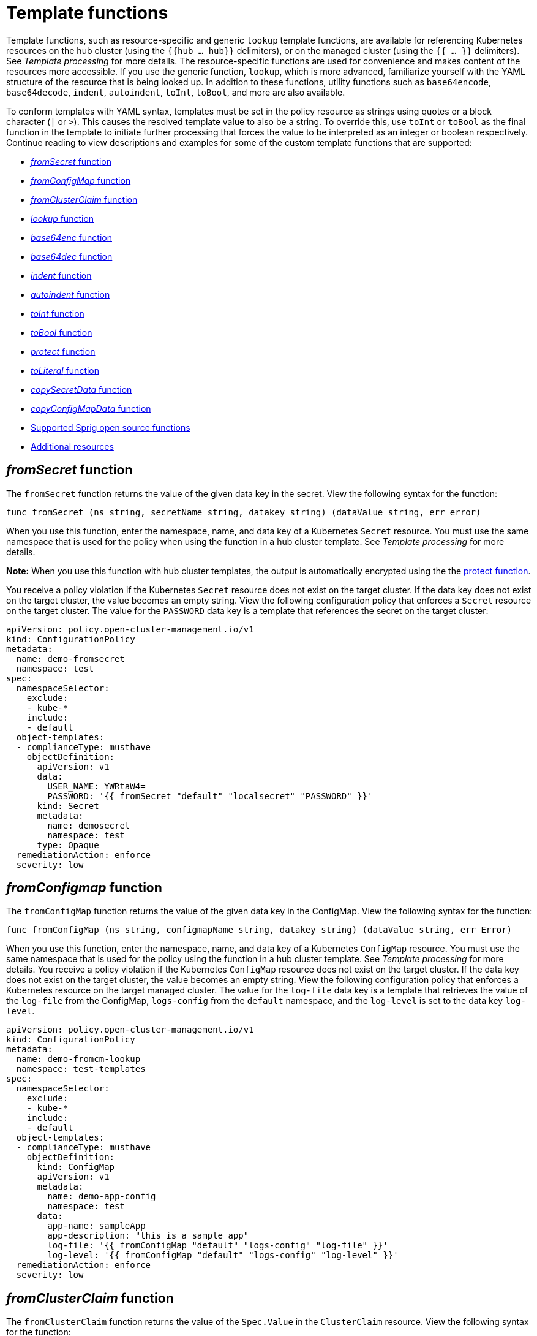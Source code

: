 [#template-functions]
= Template functions

Template functions, such as resource-specific and generic `lookup` template functions, are available for referencing Kubernetes resources on the hub cluster (using the `{{hub ... hub}}` delimiters), or on the managed cluster (using the `{{ ... }}` delimiters). See _Template processing_ for more details. The resource-specific functions are used for convenience and makes content of the resources more accessible. If you use the generic function, `lookup`, which is more advanced, familiarize yourself with the YAML structure of the resource that is being looked up. In addition to these functions, utility functions such as `base64encode`, `base64decode`, `indent`, `autoindent`, `toInt`, `toBool`, and more are also available.

To conform templates with YAML syntax, templates must be set in the policy resource as strings using quotes or a block character (`|` or `>`). This causes the resolved template value to also be a string. To override this, use `toInt` or `toBool` as the final function in the template to initiate further processing that forces the value to be interpreted as an integer or boolean respectively. Continue reading to view descriptions and examples for some of the custom template functions that are supported:

* <<fromsecret-func,_fromSecret_ function>>
* <<fromConfigMap-func,_fromConfigMap_ function>>
* <<fromclusterclaim-func,_fromClusterClaim_ function>>
* <<lookup-func,_lookup_ function>>
* <<base64enc-func,_base64enc_ function>>
* <<base64dec-func,_base64dec_ function>>
* <<indent-function,_indent_ function>>
* <<autoindent-function,_autoindent_ function>>
* <<toInt-function,_toInt_ function>>
* <<toBool-function,_toBool_ function>>
* <<protect-function,_protect_ function>>
* <<toliteral-function,_toLiteral_ function>>
* <<copysecretdata-function,_copySecretData_ function>>
* <<copyConfigMapData,_copyConfigMapData_ function>>
* <<open-source-community-functions,Supported Sprig open source functions>>
* <<additional-resources-temp,Additional resources>>

[#fromsecret-func]
== _fromSecret_ function

The `fromSecret` function returns the value of the given data key in the secret. View the following syntax for the function:

----
func fromSecret (ns string, secretName string, datakey string) (dataValue string, err error)
----

When you use this function, enter the namespace, name, and data key of a Kubernetes `Secret` resource. You must use the same namespace that is used for the policy when using the function in a hub cluster template. See _Template processing_ for more details.

*Note:* When you use this function with hub cluster templates, the output is automatically encrypted using the the <<protect-function,protect function>>. 

You receive a policy violation if the Kubernetes `Secret` resource does not exist on the target cluster. If the data key does not exist on the target cluster, the value becomes an empty string. View the following configuration policy that enforces a `Secret` resource on the target cluster. The value for the `PASSWORD` data key is a template that references the secret on the target cluster:

[source,yaml]
----
apiVersion: policy.open-cluster-management.io/v1
kind: ConfigurationPolicy
metadata:
  name: demo-fromsecret
  namespace: test
spec:
  namespaceSelector:
    exclude:
    - kube-*
    include:
    - default
  object-templates:
  - complianceType: musthave
    objectDefinition:
      apiVersion: v1
      data:
        USER_NAME: YWRtaW4=
        PASSWORD: '{{ fromSecret "default" "localsecret" "PASSWORD" }}'
      kind: Secret
      metadata:
        name: demosecret
        namespace: test
      type: Opaque
  remediationAction: enforce
  severity: low
----

[#fromConfigMap-func]
== _fromConfigmap_ function

The `fromConfigMap` function returns the value of the given data key in the ConfigMap. View the following syntax for the function:

----
func fromConfigMap (ns string, configmapName string, datakey string) (dataValue string, err Error)
----

When you use this function, enter the namespace, name, and data key of a Kubernetes `ConfigMap` resource. You must use the same namespace that is used for the policy using the function in a hub cluster template. See  _Template processing_ for more details. You receive a policy violation if the Kubernetes `ConfigMap` resource does not exist on the target cluster. If the data key does not exist on the target cluster, the value becomes an empty string. View the following configuration policy that enforces a Kubernetes resource on the target managed cluster. The value for the `log-file` data key is a template that retrieves the value of the `log-file` from the ConfigMap, `logs-config` from the `default` namespace, and the `log-level` is set to the data key `log-level`.

[source,yaml]
----
apiVersion: policy.open-cluster-management.io/v1
kind: ConfigurationPolicy
metadata:
  name: demo-fromcm-lookup
  namespace: test-templates
spec:
  namespaceSelector:
    exclude:
    - kube-*
    include:
    - default
  object-templates:
  - complianceType: musthave
    objectDefinition:
      kind: ConfigMap
      apiVersion: v1
      metadata:
        name: demo-app-config
        namespace: test
      data:
        app-name: sampleApp
        app-description: "this is a sample app"
        log-file: '{{ fromConfigMap "default" "logs-config" "log-file" }}'
        log-level: '{{ fromConfigMap "default" "logs-config" "log-level" }}'
  remediationAction: enforce
  severity: low
----

[#fromclusterclaim-func]
== _fromClusterClaim_ function

The `fromClusterClaim` function returns the value of the `Spec.Value` in the `ClusterClaim` resource. View the following syntax for the function:

----
func fromClusterClaim (clusterclaimName string) (value map[string]interface{}, err Error)
----

When you use this function, enter the name of a Kubernetes `ClusterClaim` resource. You receive a policy violation if the `ClusterClaim` resource does not exist. View the following example of the configuration policy that enforces a Kubernetes resource on the target managed cluster. The value for the `platform` data key is a template that retrieves the value of the `platform.open-cluster-management.io` cluster claim. Similarly, it retrieves values for `product` and `version` from the `ClusterClaim`:

[source,yaml]
----
apiVersion: policy.open-cluster-management.io/v1
kind: ConfigurationPolicy
metadata:
  name: demo-clusterclaims
  namespace: default
spec:
  namespaceSelector:
    exclude:
    - kube-*
    include:
    - default
  object-templates:
  - complianceType: musthave
    objectDefinition:
      kind: ConfigMap
      apiVersion: v1
      metadata:
        name: sample-app-config
        namespace: default
      data:
        # Configuration values can be set as key-value properties
        platform: '{{ fromClusterClaim "platform.open-cluster-management.io" }}'
        product: '{{ fromClusterClaim "product.open-cluster-management.io" }}'
        version: '{{ fromClusterClaim "version.openshift.io" }}'
  remediationAction: enforce
  severity: low
----

[#lookup-func]
== _lookup_ function

The `lookup` function returns the Kubernetes resource as a JSON compatible map. If the requested resource does not exist, an empty map is returned. If the resource does not exist and the value is provided to another template function, you might get the following error: `invalid value; expected string`.

*Note:* Use the `default` template function, so the correct type is provided to later template functions. See the _Supported Sprig open source functions_ section.

View the following syntax for the function:

----
func lookup (apiversion string, kind string, namespace string, name string, labelselector ...string) (value string, err Error)
----

When you use this function, enter the API version, kind, namespace, name, and optional label selectors of the Kubernetes resource. You must use the same namespace that is used for the policy within the hub cluster template. See _Template processing_ for more details. For label selector examples, see the reference to the _Kubernetes labels and selectors_ documentation, in the _Additional resources_ section. View the following example of the configuration policy that enforces a Kubernetes resource on the target managed cluster. The value for the `metrics-url` data key is a template that retrieves the `v1/Service` Kubernetes resource `metrics` from the `default` namespace, and is set to the value of the `Spec.ClusterIP` in the queried resource:

[source,yaml]
----
apiVersion: policy.open-cluster-management.io/v1
kind: ConfigurationPolicy
metadata:
  name: demo-lookup
  namespace: test-templates
spec:
  namespaceSelector:
    exclude:
    - kube-*
    include:
    - default
  object-templates:
  - complianceType: musthave
    objectDefinition:
      kind: ConfigMap
      apiVersion: v1
      metadata:
        name: demo-app-config
        namespace: test
      data:
        # Configuration values can be set as key-value properties
        app-name: sampleApp
        app-description: "this is a sample app"
        metrics-url: |
          http://{{ (lookup "v1" "Service" "default" "metrics").spec.clusterIP }}:8080
  remediationAction: enforce
  severity: low
----

[#base64enc-func]
== _base64enc_ function

The `base64enc` function returns a `base64` encoded value of the input `data string`. View the following syntax for the function:

----
func base64enc (data string) (enc-data string)
----

When you use this function, enter a string value. View the following example of the configuration policy that uses the `base64enc` function:

[source,yaml]
----
apiVersion: policy.open-cluster-management.io/v1
kind: ConfigurationPolicy
metadata:
  name: demo-fromsecret
  namespace: test
spec:
  namespaceSelector:
    exclude:
    - kube-*
    include:
    - default
  object-templates:
  - complianceType: musthave
    objectDefinition:
    ...
    data:
      USER_NAME: '{{ fromConfigMap "default" "myconfigmap" "admin-user" | base64enc }}'
----

[#base64dec-func]
== _base64dec_ function

The `base64dec` function returns a `base64` decoded value of the input `enc-data string`. View the following syntax for the function:

----
func base64dec (enc-data string) (data string)
----

When you use this function, enter a string value. View the following example of the configuration policy that uses the `base64dec` function:

[source,yaml]
----
apiVersion: policy.open-cluster-management.io/v1
kind: ConfigurationPolicy
metadata:
  name: demo-fromsecret
  namespace: test
spec:
  namespaceSelector:
    exclude:
    - kube-*
    include:
    - default
  object-templates:
  - complianceType: musthave
    objectDefinition:
    ...
    data:
      app-name: |
         "{{ ( lookup "v1"  "Secret" "testns" "mytestsecret") .data.appname ) | base64dec }}"
----

[#indent-function]
== _indent_ function

The `indent` function returns the padded `data string`. View the following syntax for the function:

----
func indent (spaces  int,  data string) (padded-data string)
----

When you use this function, enter a data string with the specific number of spaces. View the following example of the configuration policy that uses the `indent` function:

[source,yaml]
----
apiVersion: policy.open-cluster-management.io/v1
kind: ConfigurationPolicy
metadata:
  name: demo-fromsecret
  namespace: test
spec:
  namespaceSelector:
    exclude:
    - kube-*
    include:
    - default
  object-templates:
  - complianceType: musthave
    objectDefinition:
    ...
    data:
      Ca-cert:  |
        {{ ( index ( lookup "v1" "Secret" "default" "mycert-tls"  ).data  "ca.pem"  ) |  base64dec | indent 4  }}
----

[#autoindent-function]
== _autoindent_ function

The `autoindent` function acts like the `indent` function that automatically determines the number of leading spaces based on the number of spaces before the template. View the following example of the configuration policy that uses the `autoindent` function:

[source,yaml]
----
apiVersion: policy.open-cluster-management.io/v1
kind: ConfigurationPolicy
metadata:
  name: demo-fromsecret
  namespace: test
spec:
  namespaceSelector:
    exclude:
    - kube-*
    include:
    - default
  object-templates:
  - complianceType: musthave
    objectDefinition:
    ...
    data:
      Ca-cert:  |
        {{ ( index ( lookup "v1" "Secret" "default" "mycert-tls"  ).data  "ca.pem"  ) |  base64dec | autoindent }}
----

[#toInt-function]
== _toInt_ function

The `toInt` function casts and returns the integer value of the input value. Also, when this is the last function in the template, there is further processing of the source content. This is to ensure that the value is interpreted as an integer by the YAML. View the following syntax for the function:

----
func toInt (input interface{}) (output int)
----

When you use this function, enter the data that needs to be casted as an integer. View the following example of the configuration policy that uses the `toInt` function:

[source,yaml]
----
apiVersion: policy.open-cluster-management.io/v1
kind: ConfigurationPolicy
metadata:
  name: demo-template-function
  namespace: test
spec:
  namespaceSelector:
    exclude:
    - kube-*
    include:
    - default
  object-templates:
  - complianceType: musthave
    objectDefinition:
    ...
    spec:
      vlanid:  |
        {{ (fromConfigMap "site-config" "site1" "vlan")  | toInt }}
----

[#toBool-function]
== _toBool_ function

The `toBool` function converts the input string into a boolean, and returns the boolean. Also, when this is the last function in the template, there is further processing of the source content. This is to ensure that the value is interpreted as a boolean by the YAML. View the following syntax for the function:

----
func toBool (input string) (output bool)
----

When you use this function, enter the string data that needs to be converted to a boolean. View the following example of the configuration policy that uses the `toBool` function:

[source,yaml]
----
apiVersion: policy.open-cluster-management.io/v1
kind: ConfigurationPolicy
metadata:
  name: demo-template-function
  namespace: test
spec:
  namespaceSelector:
    exclude:
    - kube-*
    include:
    - default
  object-templates:
  - complianceType: musthave
    objectDefinition:
    ...
    spec:
      enabled:  |
        {{ (fromConfigMap "site-config" "site1" "enabled")  | toBool }}
----

[#protect-function]
== _protect_ function

The `protect` function enables you to encrypt a string in a hub cluster policy template. It is automatically decrypted on the managed cluster when the policy is evaluated. View the following example of the configuration policy that uses the `protect` function:

[source,yaml]
----
apiVersion: policy.open-cluster-management.io/v1
kind: ConfigurationPolicy
metadata:
  name: demo-template-function
  namespace: test
spec:
  namespaceSelector:
    exclude:
    - kube-*
    include:
    - default
  object-templates:
  - complianceType: musthave
    objectDefinition:
    ...
    spec:
      enabled:  |
        {{hub (lookup "v1" "Secret" "default" "my-hub-secret").data.message | protect hub}}
----

In the previous YAML example, there is an existing hub cluster policy template that is defined to use the `lookup` function. On the replicated policy in the managed cluster namespace, the value might resemble the following syntax: `$ocm_encrypted:okrrBqt72oI+3WT/0vxeI3vGa+wpLD7Z0ZxFMLvL204=`

Each encryption algorithm used is AES-CBC using 256-bit keys. Each encryption key is unique per managed cluster and is automatically rotated every 30 days.

This ensures that your decrypted value is to never be stored in the policy on the managed cluster.

To force an immediate rotation, delete the `policy.open-cluster-management.io/last-rotated` annotation on the `policy-encryption-key` Secret in the managed cluster namespace on the hub cluster. Policies are then reprocessed to use the new encryption key. 

[#toliteral-function]
== _toLiteral_ function

The `toLiteral` function removes any quotation marks around the template string after it is processed. You can use this function to convert a JSON string from a ConfigMap field to a JSON value in the manifest. Run the following function to remove quotation marks from the `key` parameter value:

----
key: '{{ "[\"10.10.10.10\", \"1.1.1.1\"]" | toLiteral }}'
----

After using the `toLiteral` function, the following update is displayed:

----
key: ["10.10.10.10", "1.1.1.1"]
----

[#copysecretdata-function]
== _copySecretData_ function

The `copySecretData` function copies all of the `data` contents of the specified secret. View the following sample of the function:

[source,yaml]
----
complianceType: musthave
      objectDefinition:
        apiVersion: v1
        kind: Secret
        metadata:
          name: my-secret-copy
        data: '{{ copySecretData "default" "my-secret" }}'
----

*Note:* When you use this function with hub cluster templates, the output is automatically encrypted using the the <<protect-function,protect function>>.

[#copyConfigMapData]
== _copyConfigMapData_ function

The `copyConfigMapData` function copies all of the `data` content of the specified ConfigMap. View the following sample of the function:

[source,yaml]
----
complianceType: musthave
      objectDefinition:
        apiVersion: v1
        kind: ConfigMap
        metadata:
          name: my-secret-copy
        data: '{{ copyConfigMapData "default" "my-configmap" }}'
----

[#open-source-community-functions]
== Supported Sprig open source functions

Additionally, {product-title-short} supports the following template functions that are included from the `sprig` open source project:

Table of supported, community Sprig functions
|===
| Sprig library | Functions 

| Cryptographic and security
| `htpasswd`

| Date
| `date`, `mustToDate`, `now`, `toDate`

| Default 
| `default`, `empty`, `fromJson`, `mustFromJson`, `ternary`, `toJson`, `toRawJson` 

| Dictionaries and dict
| `dig` 

| Integer math
| `add`, `mul`, `div`, `round`, `sub` 

| Integer slice
| `until`, `untilStep`, 

| Lists
| `append`, `concat`, `has`, `list`, `mustAppend`, `mustHas`, `mustPrepend`, `mustSlice`, `prepend`, `slice` 

| String functions
| `cat`, `contains`, `hasPrefix`, `hasSuffix`, `join`, `lower`, `quote`, `replace`, `split`, `splitn`, `substr`, `trim`, `trimAll`, `trunc`, `upper`

| Version comparison
| `semver`, `semverCompare`
|===


[#additional-resources-temp]
== Additional resources

* Return to xref:../governance/template_support_intro.adoc#template-processing[Template processing]
* See xref:../governance/adv_template_process.adoc#adv-template-processing[Advanced template processing in configuration policies] for use-cases.
* For label selector examples, see the link:https://kubernetes.io/docs/concepts/overview/working-with-objects/labels/[Kubernetes labels and selectors] documentation.
* Refer to the link:https://golang.org/pkg/text/template/[Golang documentation - Package templates]
* See the link:https://masterminds.github.io/sprig/[Sprig Function Documentation] for more details.

